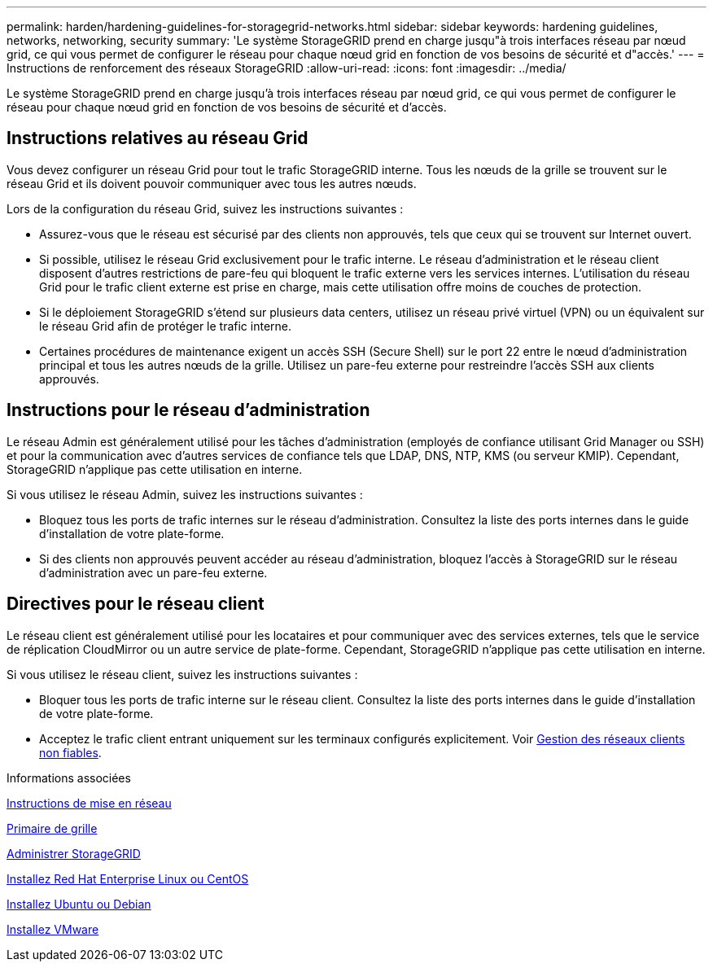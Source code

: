 ---
permalink: harden/hardening-guidelines-for-storagegrid-networks.html 
sidebar: sidebar 
keywords: hardening guidelines, networks, networking, security 
summary: 'Le système StorageGRID prend en charge jusqu"à trois interfaces réseau par nœud grid, ce qui vous permet de configurer le réseau pour chaque nœud grid en fonction de vos besoins de sécurité et d"accès.' 
---
= Instructions de renforcement des réseaux StorageGRID
:allow-uri-read: 
:icons: font
:imagesdir: ../media/


[role="lead"]
Le système StorageGRID prend en charge jusqu'à trois interfaces réseau par nœud grid, ce qui vous permet de configurer le réseau pour chaque nœud grid en fonction de vos besoins de sécurité et d'accès.



== Instructions relatives au réseau Grid

Vous devez configurer un réseau Grid pour tout le trafic StorageGRID interne. Tous les nœuds de la grille se trouvent sur le réseau Grid et ils doivent pouvoir communiquer avec tous les autres nœuds.

Lors de la configuration du réseau Grid, suivez les instructions suivantes :

* Assurez-vous que le réseau est sécurisé par des clients non approuvés, tels que ceux qui se trouvent sur Internet ouvert.
* Si possible, utilisez le réseau Grid exclusivement pour le trafic interne. Le réseau d'administration et le réseau client disposent d'autres restrictions de pare-feu qui bloquent le trafic externe vers les services internes. L'utilisation du réseau Grid pour le trafic client externe est prise en charge, mais cette utilisation offre moins de couches de protection.
* Si le déploiement StorageGRID s'étend sur plusieurs data centers, utilisez un réseau privé virtuel (VPN) ou un équivalent sur le réseau Grid afin de protéger le trafic interne.
* Certaines procédures de maintenance exigent un accès SSH (Secure Shell) sur le port 22 entre le nœud d'administration principal et tous les autres nœuds de la grille. Utilisez un pare-feu externe pour restreindre l'accès SSH aux clients approuvés.




== Instructions pour le réseau d'administration

Le réseau Admin est généralement utilisé pour les tâches d'administration (employés de confiance utilisant Grid Manager ou SSH) et pour la communication avec d'autres services de confiance tels que LDAP, DNS, NTP, KMS (ou serveur KMIP). Cependant, StorageGRID n'applique pas cette utilisation en interne.

Si vous utilisez le réseau Admin, suivez les instructions suivantes :

* Bloquez tous les ports de trafic internes sur le réseau d'administration. Consultez la liste des ports internes dans le guide d'installation de votre plate-forme.
* Si des clients non approuvés peuvent accéder au réseau d'administration, bloquez l'accès à StorageGRID sur le réseau d'administration avec un pare-feu externe.




== Directives pour le réseau client

Le réseau client est généralement utilisé pour les locataires et pour communiquer avec des services externes, tels que le service de réplication CloudMirror ou un autre service de plate-forme. Cependant, StorageGRID n'applique pas cette utilisation en interne.

Si vous utilisez le réseau client, suivez les instructions suivantes :

* Bloquer tous les ports de trafic interne sur le réseau client. Consultez la liste des ports internes dans le guide d'installation de votre plate-forme.
* Acceptez le trafic client entrant uniquement sur les terminaux configurés explicitement. Voir xref:../admin/managing-untrusted-client-networks.adoc[Gestion des réseaux clients non fiables].


.Informations associées
xref:../network/index.adoc[Instructions de mise en réseau]

xref:../primer/index.adoc[Primaire de grille]

xref:../admin/index.adoc[Administrer StorageGRID]

xref:../rhel/index.adoc[Installez Red Hat Enterprise Linux ou CentOS]

xref:../ubuntu/index.adoc[Installez Ubuntu ou Debian]

xref:../vmware/index.adoc[Installez VMware]
